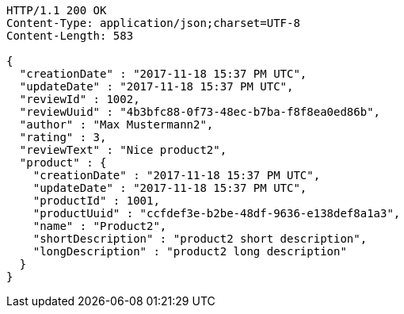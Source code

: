 [source,http,options="nowrap"]
----
HTTP/1.1 200 OK
Content-Type: application/json;charset=UTF-8
Content-Length: 583

{
  "creationDate" : "2017-11-18 15:37 PM UTC",
  "updateDate" : "2017-11-18 15:37 PM UTC",
  "reviewId" : 1002,
  "reviewUuid" : "4b3bfc88-0f73-48ec-b7ba-f8f8ea0ed86b",
  "author" : "Max Mustermann2",
  "rating" : 3,
  "reviewText" : "Nice product2",
  "product" : {
    "creationDate" : "2017-11-18 15:37 PM UTC",
    "updateDate" : "2017-11-18 15:37 PM UTC",
    "productId" : 1001,
    "productUuid" : "ccfdef3e-b2be-48df-9636-e138def8a1a3",
    "name" : "Product2",
    "shortDescription" : "product2 short description",
    "longDescription" : "product2 long description"
  }
}
----